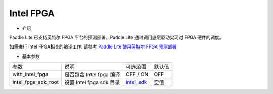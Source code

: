 Intel FPGA
~~~~~~~~~~~~

* 介绍

Paddle Lite 已支持英特尔 FPGA 平台的预测部署，Paddle Lite 通过调用底层驱动实现对 FPGA 硬件的调度。

如需进行 Intel FPGA相关的编译工作: 请参考 `Paddle Lite 使用英特尔 FPGA 预测部署 <https://paddle-lite.readthedocs.io/zh/develop/demo_guides/fpga.html>`_

* 基本参数

.. list-table::

   * - 参数
     - 说明
     - 可选范围
     - 默认值
   * - with_intel_fpga
     - 是否包含 Intel fpga 编译
     - OFF / ON
     - OFF
   * - intel_fpga_sdk_root
     - 设置 Intel fpga sdk 目录
     - `intel_sdk <https://paddlelite-demo.bj.bcebos.com/devices/intel/intel_fpga_sdk_1.0.0.tar.gz>`_
     - 空值